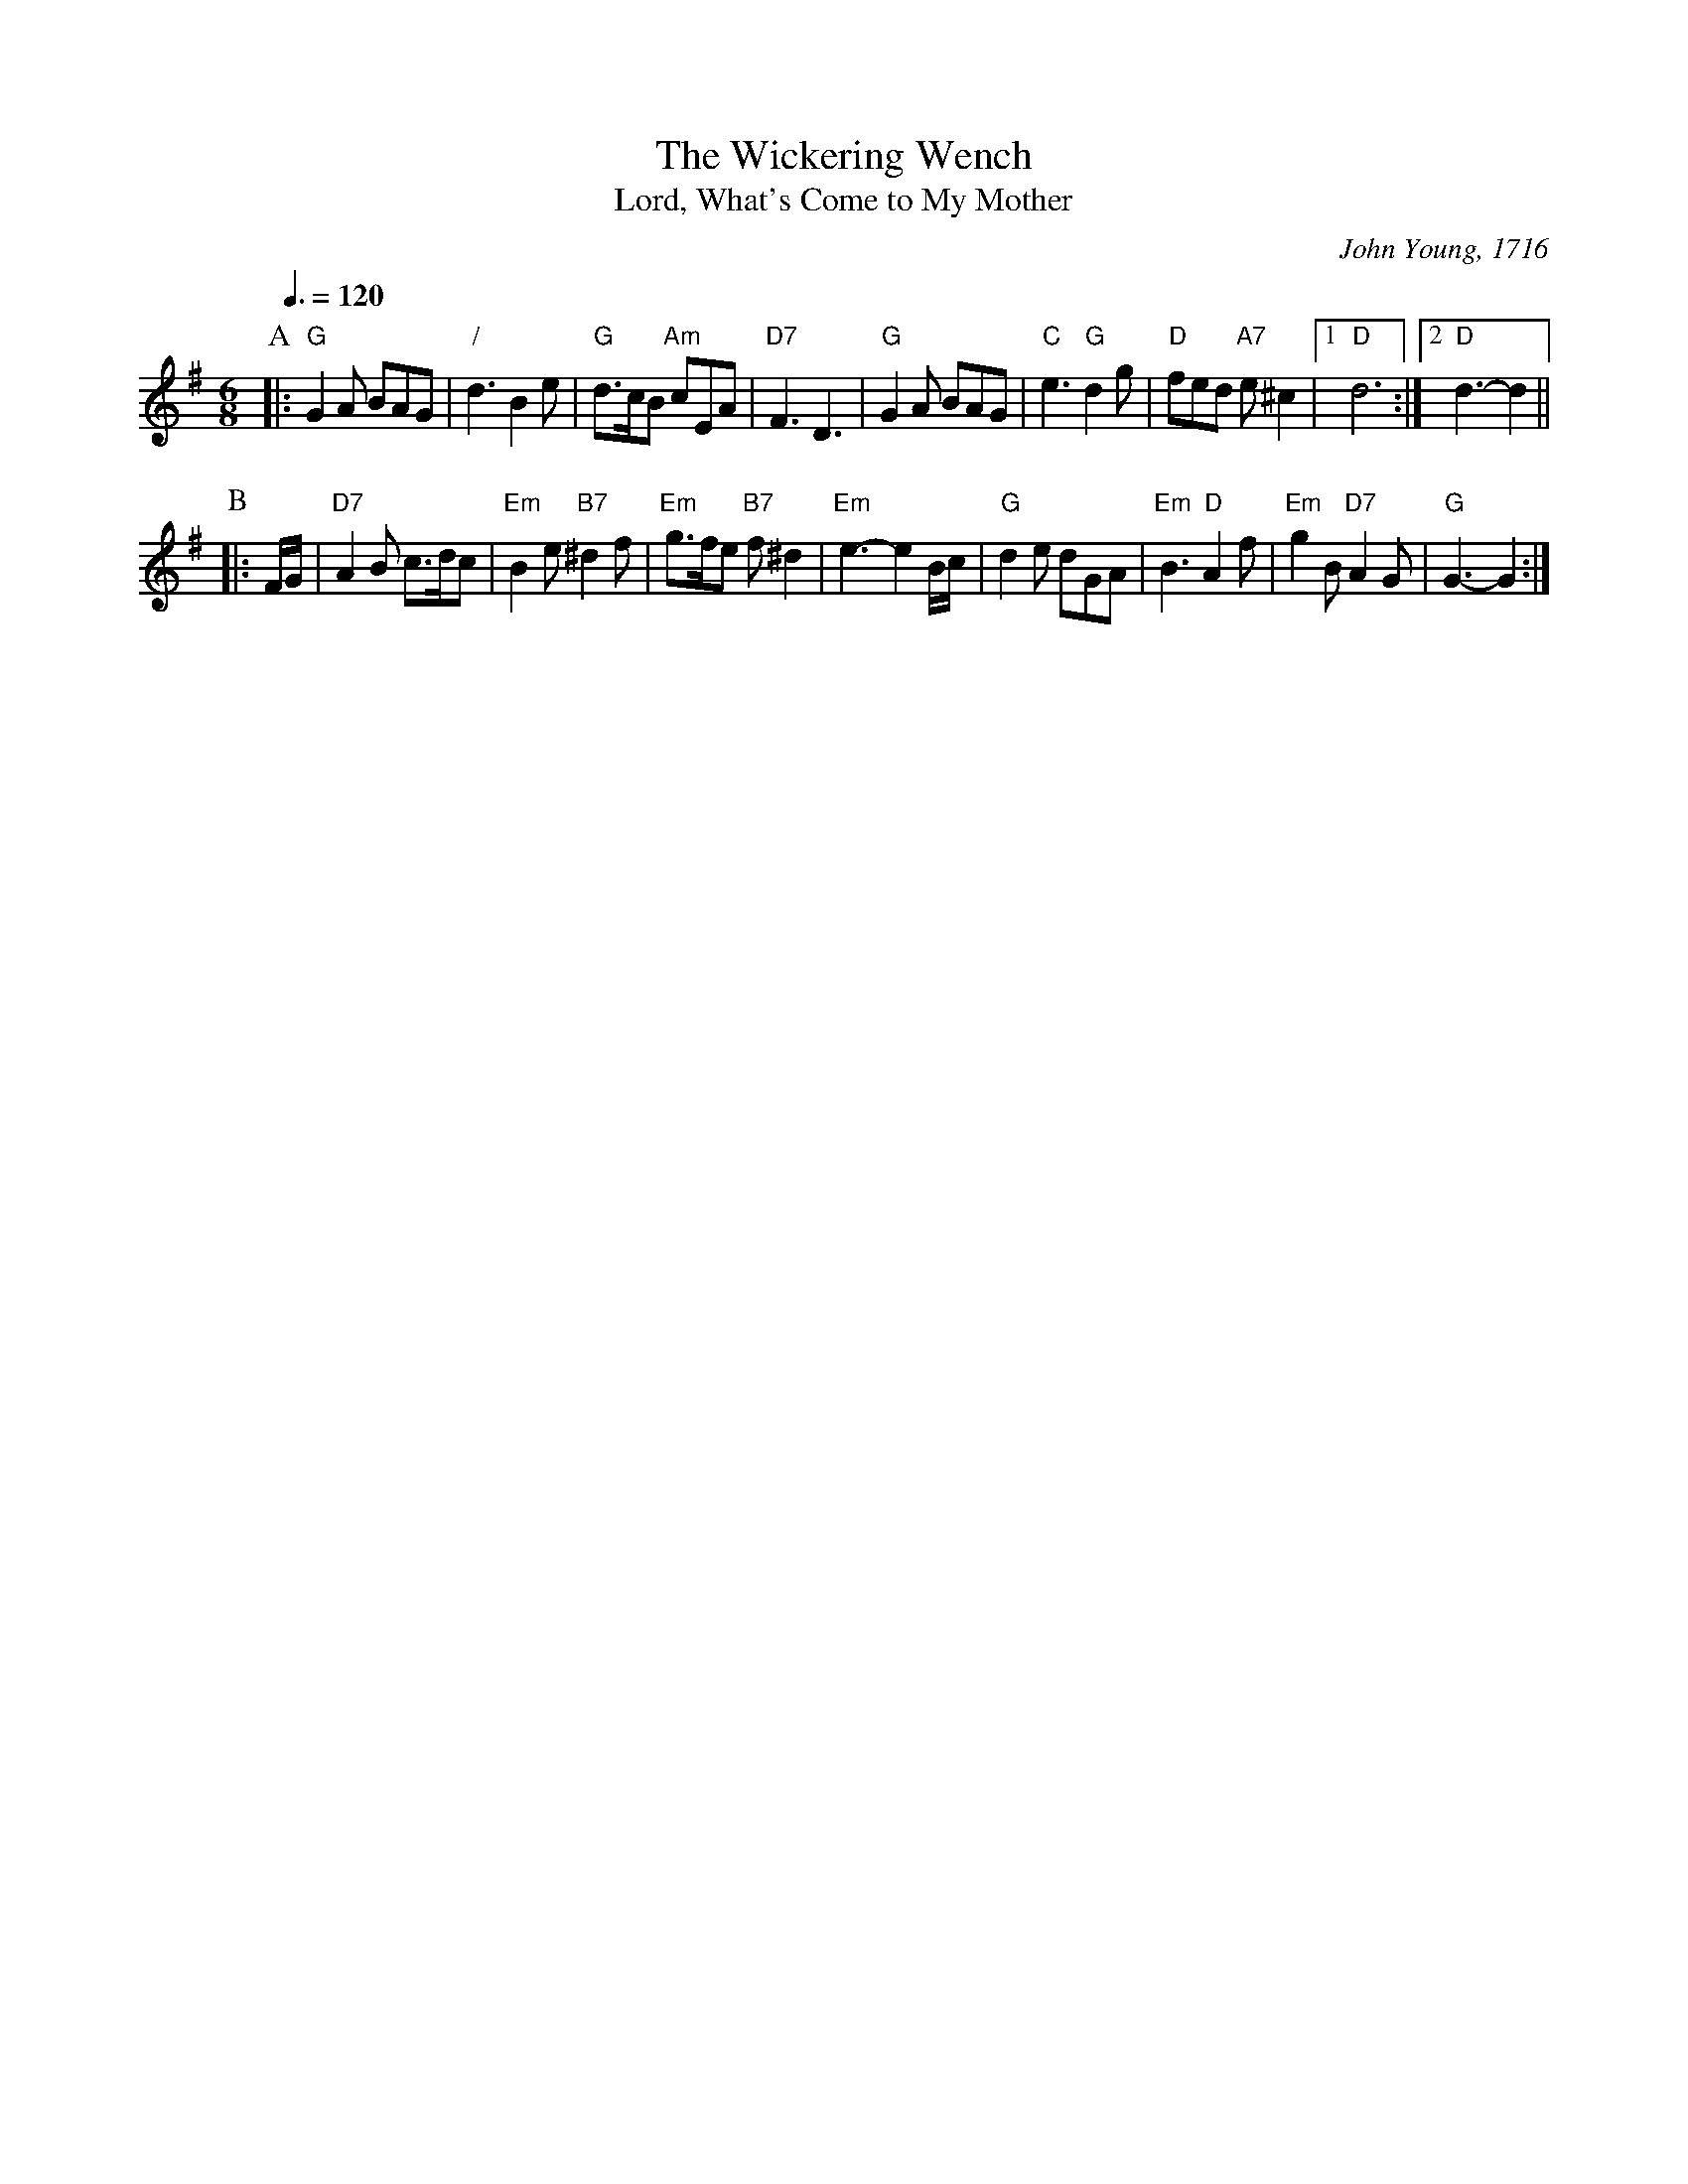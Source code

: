 X:797
T:The Wickering Wench
T:Lord, What's Come to My Mother
C:John Young, 1716
S:Colin Hume's website,  colinhume.com  - chords can also be printed below the stave.
Q:3/8=120
M:6/8
L:1/8
K:G
P:A
|: "G"G2A BAG | "/"d3 B2e | "G"d>cB "Am"cEA | "D7"F3 D3 |\
"G"G2A BAG | "C"e3 "G"d2g | "D"fed "A7"e^c2 |1 "D"d6 :|2 "D"d3-d2 ||
P:B
|: F/G/ | "D7"A2B c>dc | "Em"B2e "B7"^d2f | "Em"g>fe "B7"f^d2 | "Em"e3- e2B/c/ |\
"G"d2e dGA | "Em"B3 "D"A2f | "Em"g2B "D7"A2G | "G"G3-G2 :|
